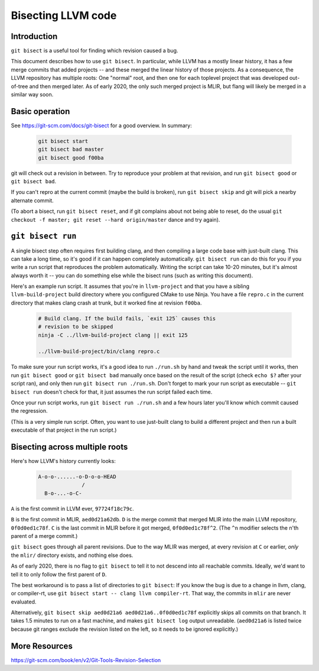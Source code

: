 ===================
Bisecting LLVM code
===================

Introduction
============

``git bisect`` is a useful tool for finding which revision caused a bug.

This document describes how to use ``git bisect``. In particular, while LLVM
has a mostly linear history, it has a few merge commits that added projects --
and these merged the linear history of those projects. As a consequence, the
LLVM repository has multiple roots: One "normal" root, and then one for each
toplevel project that was developed out-of-tree and then merged later.
As of early 2020, the only such merged project is MLIR, but flang will likely
be merged in a similar way soon.

Basic operation
===============

See https://git-scm.com/docs/git-bisect for a good overview. In summary:

  .. code-block:: bash

     git bisect start
     git bisect bad master
     git bisect good f00ba

git will check out a revision in between. Try to reproduce your problem at
that revision, and run ``git bisect good`` or ``git bisect bad``.

If you can't repro at the current commit (maybe the build is broken), run
``git bisect skip`` and git will pick a nearby alternate commit.

(To abort a bisect, run ``git bisect reset``, and if git complains about not
being able to reset, do the usual ``git checkout -f master; git reset --hard
origin/master`` dance and try again).

``git bisect run``
==================

A single bisect step often requires first building clang, and then compiling
a large code base with just-built clang. This can take a long time, so it's
good if it can happen completely automatically. ``git bisect run`` can do
this for you if you write a run script that reproduces the problem
automatically. Writing the script can take 10-20 minutes, but it's almost
always worth it -- you can do something else while the bisect runs (such
as writing this document).

Here's an example run script. It assumes that you're in ``llvm-project`` and
that you have a sibling ``llvm-build-project`` build directory where you
configured CMake to use Ninja. You have a file ``repro.c`` in the current
directory that makes clang crash at trunk, but it worked fine at revision
``f00ba``.

  .. code-block:: bash

     # Build clang. If the build fails, `exit 125` causes this
     # revision to be skipped
     ninja -C ../llvm-build-project clang || exit 125

     ../llvm-build-project/bin/clang repro.c

To make sure your run script works, it's a good idea to run ``./run.sh`` by
hand and tweak the script until it works, then run ``git bisect good`` or
``git bisect bad`` manually once based on the result of the script 
(check ``echo $?`` after your script ran), and only then run ``git bisect run
./run.sh``. Don't forget to mark your run script as executable -- ``git bisect
run`` doesn't check for that, it just assumes the run script failed each time.

Once your run script works, run ``git bisect run ./run.sh`` and a few hours
later you'll know which commit caused the regression.

(This is a very simple run script. Often, you want to use just-built clang
to build a different project and then run a built executable of that project
in the run script.)

Bisecting across multiple roots
===============================

Here's how LLVM's history currently looks:

  .. code-block::

     A-o-o-......-o-D-o-o-HEAD
                   /
       B-o-...-o-C-
 
``A`` is the first commit in LLVM ever, ``97724f18c79c``.

``B`` is the first commit in MLIR, ``aed0d21a62db``.  ``D`` is the merge commit
that merged MLIR into the main LLVM repository, ``0f0d0ed1c78f``. ``C`` is the
last commit in MLIR before it got merged, ``0f0d0ed1c78f^2``. (The ``^n``
modifier selects the n'th parent of a merge commit.)

``git bisect`` goes through all parent revisions. Due to the way MLIR was
merged, at every revision at ``C`` or earlier, *only* the ``mlir/`` directory
exists, and nothing else does.

As of early 2020, there is no flag to ``git bisect`` to tell it to not
descend into all reachable commits. Ideally, we'd want to tell it to only
follow the first parent of ``D``.

The best workaround is to pass a list of directories to ``git bisect``:
If you know the bug is due to a change in llvm, clang, or compiler-rt, use
``git bisect start -- clang llvm compiler-rt``. That way, the commits in
``mlir`` are never evaluated.

Alternatively, ``git bisect skip aed0d21a6 aed0d21a6..0f0d0ed1c78f`` explicitly
skips all commits on that branch. It takes 1.5 minutes to run on a fast
machine, and makes ``git bisect log`` output unreadable. (``aed0d21a6`` is
listed twice because git ranges exclude the revision listed on the left,
so it needs to be ignored explicitly.)

More Resources
==============

https://git-scm.com/book/en/v2/Git-Tools-Revision-Selection
